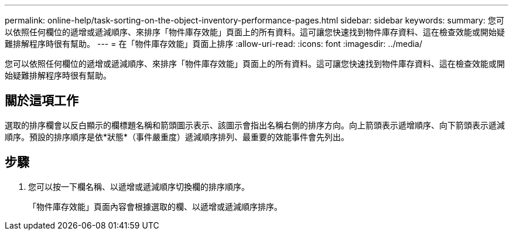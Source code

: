 ---
permalink: online-help/task-sorting-on-the-object-inventory-performance-pages.html 
sidebar: sidebar 
keywords:  
summary: 您可以依照任何欄位的遞增或遞減順序、來排序「物件庫存效能」頁面上的所有資料。這可讓您快速找到物件庫存資料、這在檢查效能或開始疑難排解程序時很有幫助。 
---
= 在「物件庫存效能」頁面上排序
:allow-uri-read: 
:icons: font
:imagesdir: ../media/


[role="lead"]
您可以依照任何欄位的遞增或遞減順序、來排序「物件庫存效能」頁面上的所有資料。這可讓您快速找到物件庫存資料、這在檢查效能或開始疑難排解程序時很有幫助。



== 關於這項工作

選取的排序欄會以反白顯示的欄標題名稱和箭頭圖示表示、該圖示會指出名稱右側的排序方向。向上箭頭表示遞增順序、向下箭頭表示遞減順序。預設的排序順序是依*狀態*（事件嚴重度）遞減順序排列、最重要的效能事件會先列出。



== 步驟

. 您可以按一下欄名稱、以遞增或遞減順序切換欄的排序順序。
+
「物件庫存效能」頁面內容會根據選取的欄、以遞增或遞減順序排序。


